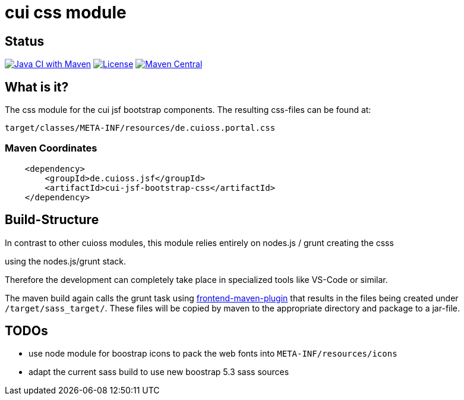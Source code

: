 = cui css module

== Status

image:https://github.com/cuioss/cui-jsf-components/actions/workflows/maven.yml/badge.svg[Java CI with Maven,link=https://github.com/cuioss/cui-jsf-components/actions/workflows/maven.yml]
image:http://img.shields.io/:license-apache-blue.svg[License,link=http://www.apache.org/licenses/LICENSE-2.0.html]
image:https://maven-badges.herokuapp.com/maven-central/io.github.cuioss.jsf/cui-jsf-bootstrap-css/badge.svg[Maven Central,link=https://maven-badges.herokuapp.com/maven-central/io.github.cuioss.jsf/cui-jsf-bootstrap-css]


== What is it?

The css module for the cui jsf bootstrap components. The resulting css-files can be found at:

`target/classes/META-INF/resources/de.cuioss.portal.css`

=== Maven Coordinates

[source,xml]
----
    <dependency>
        <groupId>de.cuioss.jsf</groupId>
        <artifactId>cui-jsf-bootstrap-css</artifactId>
    </dependency>
----

== Build-Structure

In contrast to other cuioss modules, this module relies entirely on nodes.js / grunt creating the csss

using the nodes.js/grunt stack.

Therefore the development can completely take place in specialized tools like VS-Code or similar.

The maven build again calls the grunt task using https://github.com/eirslett/frontend-maven-plugin[frontend-maven-plugin] 
that results in the files being created under `/target/sass_target/`.
These files will be copied by maven to the appropriate directory and package to a jar-file.

== TODOs
* use node module for boostrap icons to pack the web fonts into `META-INF/resources/icons`
* adapt the current sass build to use new boostrap 5.3 sass sources

